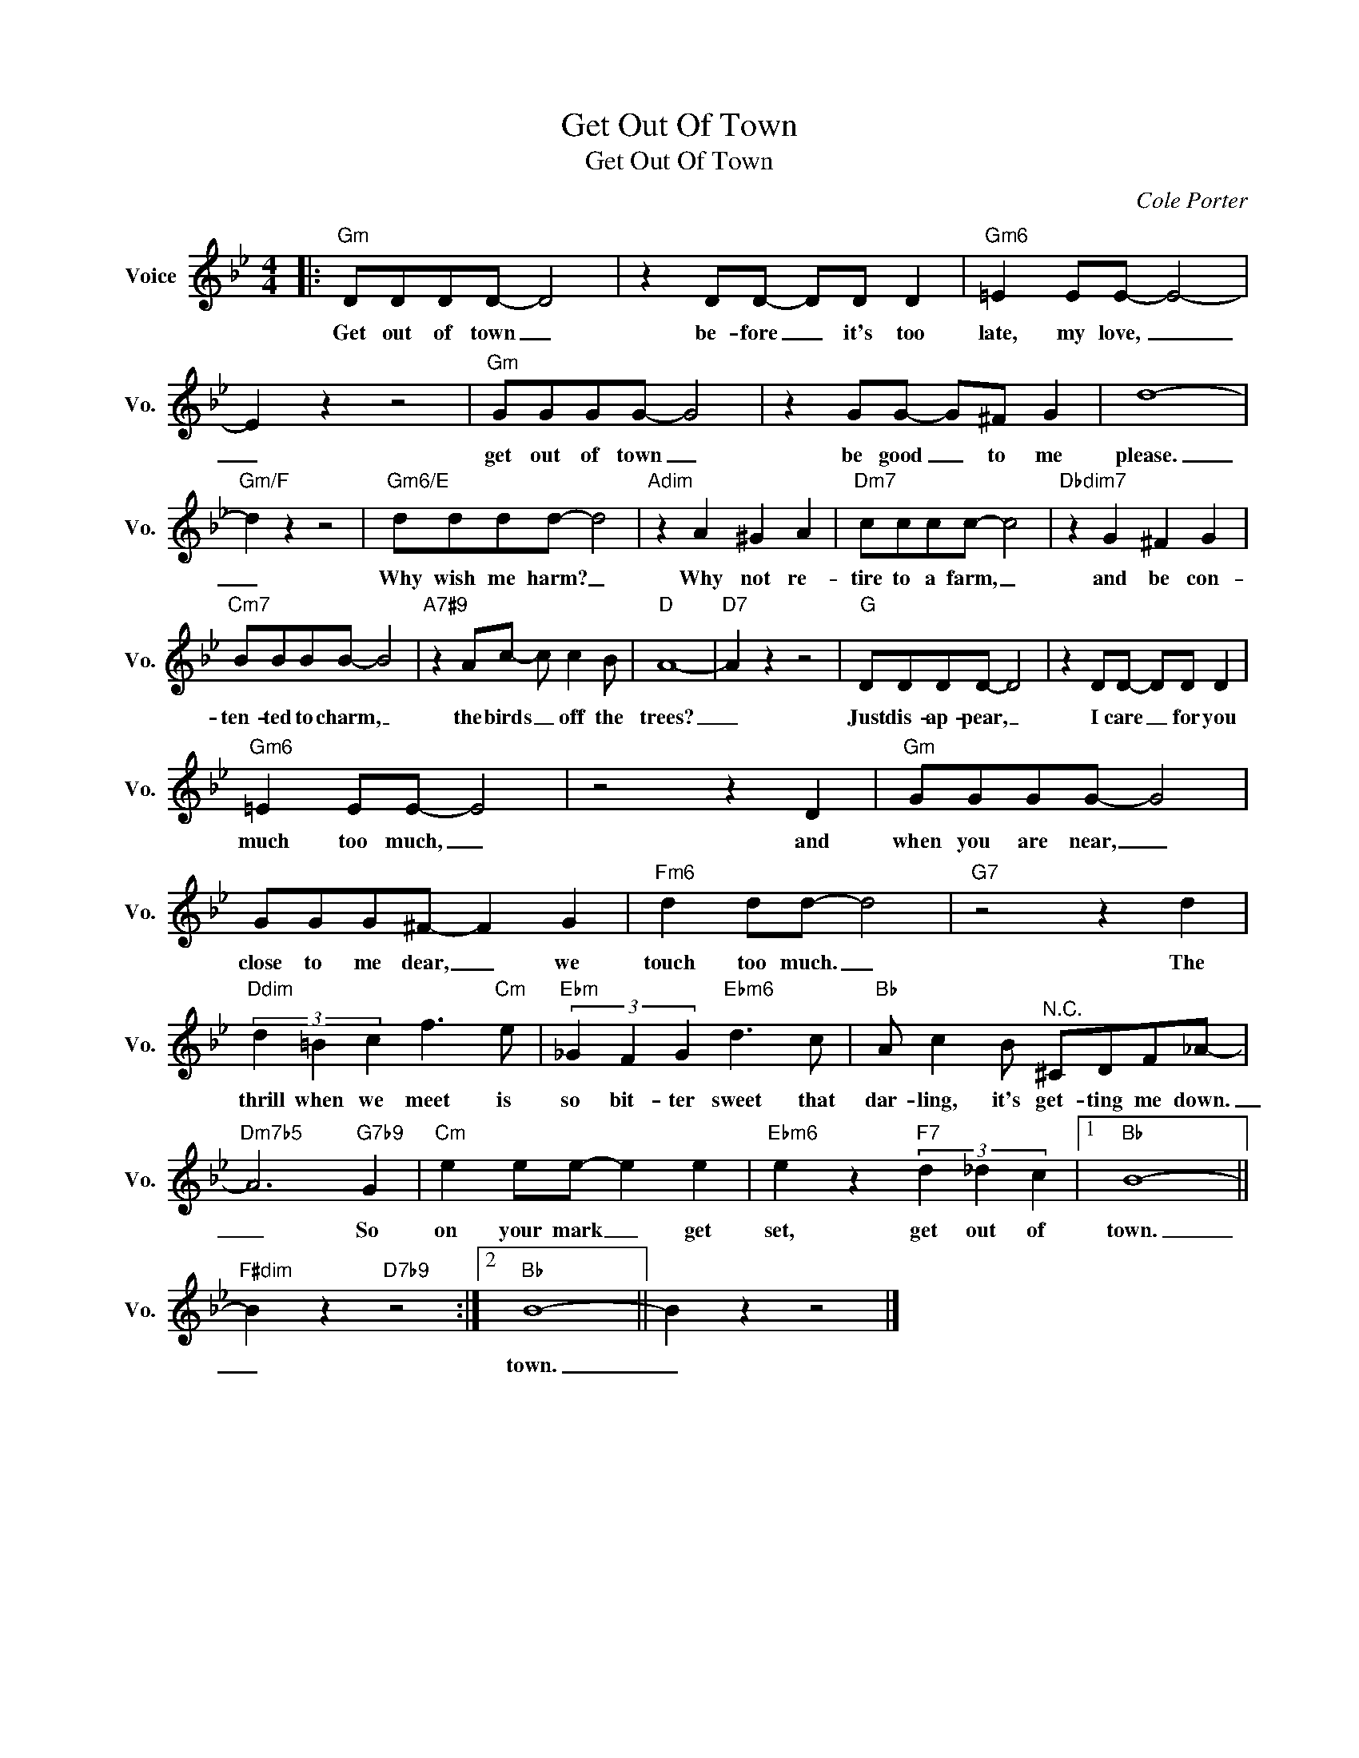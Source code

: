 X:1
T:Get Out Of Town
T:Get Out Of Town
C:Cole Porter
Z:All Rights Reserved
L:1/8
M:4/4
K:Bb
V:1 treble nm="Voice" snm="Vo."
%%MIDI program 52
V:1
|:"Gm" DDDD- D4 | z2 DD- DD D2 |"Gm6" =E2 EE- E4- | E2 z2 z4 |"Gm" GGGG- G4 | z2 GG- G^F G2 | d8- | %7
w: Get out of town _|be- fore _ it's too|late, my love, _|_|get out of town _|be good _ to me|please.|
"Gm/F" d2 z2 z4 |"Gm6/E" dddd- d4 |"Adim" z2 A2 ^G2 A2 |"Dm7" cccc- c4 |"Dbdim7" z2 G2 ^F2 G2 | %12
w: _|Why wish me harm? _|Why not re-|tire to a farm, _|and be con-|
"Cm7" BBBB- B4 |"A7#9" z2 Ac- c c2 B |"D" A8- |"D7" A2 z2 z4 |"G" DDDD- D4 | z2 DD- DD D2 | %18
w: ten- ted to charm, _|the birds _ off the|trees?|_|Just dis- ap- pear, _|I care _ for you|
"Gm6" =E2 EE- E4 | z4 z2 D2 |"Gm" GGGG- G4 | GGG^F- F2 G2 |"Fm6" d2 dd- d4 |"G7" z4 z2 d2 | %24
w: much too much, _|and|when you are near, _|close to me dear, _ we|touch too much. _|The|
"Ddim" (3d2 =B2 c2 f3"Cm" e |"Ebm" (3_G2 F2 G2"Ebm6" d3 c |"Bb" A c2 B"^N.C." ^CDF_A- | %27
w: thrill when we meet is|so bit- ter sweet that|dar- ling, it's get- ting me down.|
"Dm7b5" A6"G7b9" G2 |"Cm" e2 ee- e2 e2 |"Ebm6" e2 z2"F7" (3d2 _d2 c2 |1"Bb" B8- || %31
w: _ So|on your mark _ get|set, get out of|town.|
"F#dim" B2 z2"D7b9" z4 :|2"Bb" B8- || B2 z2 z4 |] %34
w: _|town.|_|

